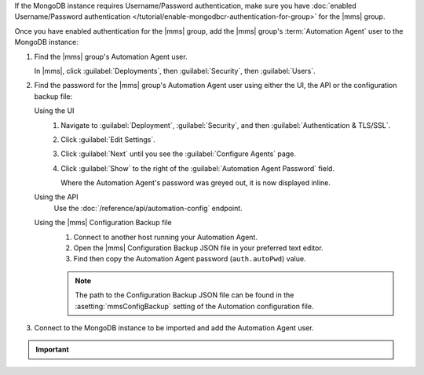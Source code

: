 If the MongoDB instance requires Username/Password authentication, make
sure you have
:doc:`enabled Username/Password authentication </tutorial/enable-mongodbcr-authentication-for-group>` 
for the |mms| group.

Once you have enabled authentication for the |mms| group, add the |mms|
group's :term:`Automation Agent` user to the MongoDB instance:

#. Find the |mms| group's Automation Agent user.
  
   In |mms|, click :guilabel:`Deployments`, then :guilabel:`Security`,
   then :guilabel:`Users`.

#. Find the password for the |mms| group's Automation Agent user using
   either the UI, the API or the configuration backup file:
 
   Using the UI
     #. Navigate to :guilabel:`Deployment`, :guilabel:`Security`, and
        then :guilabel:`Authentication & TLS/SSL`.

     #. Click :guilabel:`Edit Settings`.

     #. Click :guilabel:`Next` until you see the :guilabel:`Configure
        Agents` page.

     #. Click :guilabel:`Show` to the right of the
        :guilabel:`Automation Agent Password` field.

        Where the Automation Agent's password was greyed out, it is now
        displayed inline.

   Using the API
     Use the :doc:`/reference/api/automation-config` endpoint.

     .. example::
        You can use ``curl`` to request your automation configuration:

        .. code-block:: sh

           curl -u "<username>:<apikey>" --digest -i "<host> \
             api/public/v1.0/groups/<Group-ID>/automationConfig"

        Its response includes the ``auth.autoPwd`` key and its value:

        .. code-block:: javascript
           :emphasize-lines: 2-5

           ...
           "auth" : {
              "autoUser": <string>,
              "autoPwd": <string>,
              ...
           }
           ...

   Using the |mms| Configuration Backup file
     #. Connect to another host running your Automation Agent.

     #. Open the |mms| Configuration Backup JSON file in your
        preferred text editor.

     #. Find then copy the Automation Agent password
        (``auth.autoPwd``) value.

     .. note:: 
        The path to the Configuration Backup JSON file can be found
        in the :asetting:`mmsConfigBackup` setting of the Automation
        configuration file.

#. Connect to the MongoDB instance to be imported and add the
   Automation Agent user.

   .. example::
      Add the group's |mms| Automation Agent user ``mms-automation``
      to the ``admin`` database in the MongoDB instance to import.

      .. code-block:: javascript

         db.getSiblingDB("admin").createUser(
            {
              user: "mms-automation",
              pwd: <password>,
              roles: [ 
                 'clusterAdmin',
                 'dbAdminAnyDatabase',
                 'readWriteAnyDatabase',
                 'userAdminAnyDatabase',
                 'restore'
              ]
            }
         )

.. important::

   .. include:: /includes/fact-import-sharded-cluster-to-automation-user-requirements.rst

